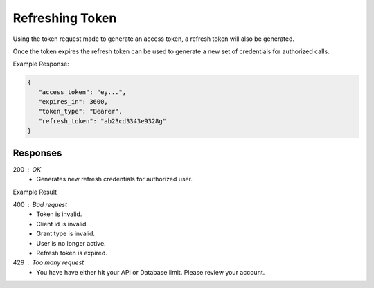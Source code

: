 .. role:: required

.. role:: type

.. |parameters| raw:: html

   <h4>Parameters</h4>
   
----------------
Refreshing Token
----------------

Using the token request made to generate an access token, a refresh token will also be generated. 

Once the token expires the refresh token can be used to generate a new set of credentials for authorized calls.

.. tabs::

   .. group-tab:: REST
   
      .. code-block:: http
      
         POST https://auth.meshydb.com/{accountName}/connect/token HTTP/1.1
         Content-Type: application/x-www-form-urlencoded

            client_id={publicKey}&
            grant_type=refresh_token&
            refresh_token={refresh_token}

        
      (Form-encoding removed, and line breaks added for readability)

      |parameters|

      accountName : :type:`string`, :required:`required`
         Indicates which account you are connecting for authentication.
      publicKey : :type:`string`, :required:`required`
         Public accessor for application.
      refresh_token : :type:`string`, :required:`required`
         Refresh token generated from  previous access token generation.

   .. group-tab:: C#
   
      .. code-block:: c#

        var client = MeshyClient.Initialize(accountName, publicKey);
        var connection = client.LoginWithPassword(username, password);
        var refreshToken = connection.RetrievePersistenceToken();
        
        connection = await client.LoginWithPersistenceAsync(refreshToken);

      |parameters|

      accountName : :type:`string`, :required:`required`
         Indicates which account you are connecting for authentication.
      publicKey : :type:`string`, :required:`required`
         Public accessor for application.
      username : :type:`string`, :required:`required`
         Unique identifier for user or device.
      password : :type:`string`, :required:`required`
         User secret credentials for login. When anonymous it is static as nopassword.
      refreshToken : :type:`string`, :required:`required`
         Refresh token generated from  previous access token generation.
         
   .. group-tab:: NodeJS
      
      .. code-block:: javascript
         
         var client = MeshyClient.initialize(accountName, publicKey);

         var meshyConnection = await client.login(username,password);

         var refreshToken = meshyConnection.retrievePersistenceToken();

         var refreshedMeshyConnection = await client.loginWithPersistence(refreshToken);
      
      |parameters|

      accountName : :type:`string`, :required:`required`
         Indicates which account you are connecting for authentication.
      publicKey : :type:`string`, :required:`required`
         Public accessor for application.
      username : :type:`string`, :required:`required`
         Unique identifier for user or device.
      password : :type:`string`, :required:`required`
         User secret credentials for login. When anonymous it is static as nopassword.
      refreshToken : :type:`string`, :required:`required`
         Refresh token generated from  previous access token generation.
         
Example Response:

.. code-block:: json

   {
      "access_token": "ey...",
      "expires_in": 3600,
      "token_type": "Bearer",
      "refresh_token": "ab23cd3343e9328g"
   }

Responses
~~~~~~~~~

200 : OK
   * Generates new refresh credentials for authorized user.

Example Result

.. code-block:: json
   {
      "access_token": "ey...",
      "expires_in": 3600,
      "token_type": "Bearer",
      "refresh_token": "ab23cd3343e9328g"
   }

400 : Bad request
   * Token is invalid.
   * Client id is invalid.
   * Grant type is invalid.
   * User is no longer active.
   * Refresh token is expired.

429 : Too many request
   * You have have either hit your API or Database limit. Please review your account.